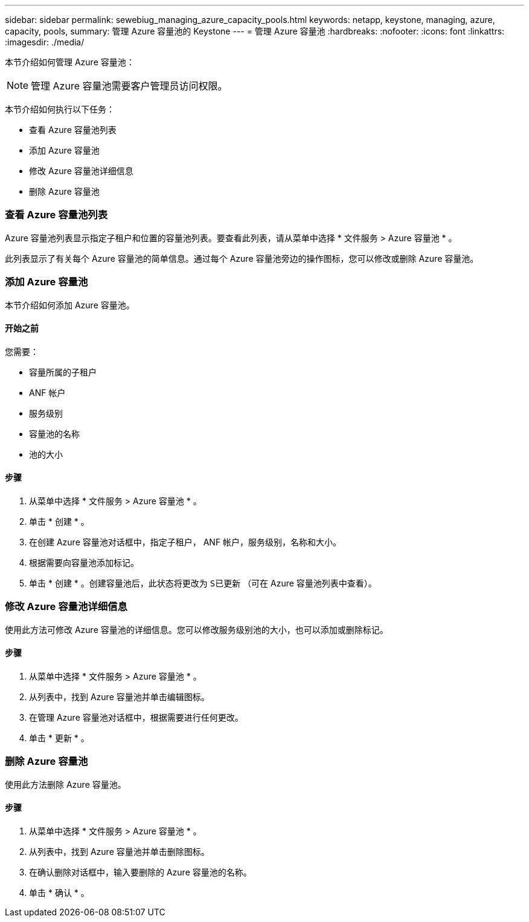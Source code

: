 ---
sidebar: sidebar 
permalink: sewebiug_managing_azure_capacity_pools.html 
keywords: netapp, keystone, managing, azure, capacity, pools, 
summary: 管理 Azure 容量池的 Keystone 
---
= 管理 Azure 容量池
:hardbreaks:
:nofooter: 
:icons: font
:linkattrs: 
:imagesdir: ./media/


[role="lead"]
本节介绍如何管理 Azure 容量池：


NOTE: 管理 Azure 容量池需要客户管理员访问权限。

本节介绍如何执行以下任务：

* 查看 Azure 容量池列表
* 添加 Azure 容量池
* 修改 Azure 容量池详细信息
* 删除 Azure 容量池




=== 查看 Azure 容量池列表

Azure 容量池列表显示指定子租户和位置的容量池列表。要查看此列表，请从菜单中选择 * 文件服务 > Azure 容量池 * 。

此列表显示了有关每个 Azure 容量池的简单信息。通过每个 Azure 容量池旁边的操作图标，您可以修改或删除 Azure 容量池。



=== 添加 Azure 容量池

本节介绍如何添加 Azure 容量池。



==== 开始之前

您需要：

* 容量所属的子租户
* ANF 帐户
* 服务级别
* 容量池的名称
* 池的大小




==== 步骤

. 从菜单中选择 * 文件服务 > Azure 容量池 * 。
. 单击 * 创建 * 。
. 在创建 Azure 容量池对话框中，指定子租户， ANF 帐户，服务级别，名称和大小。
. 根据需要向容量池添加标记。
. 单击 * 创建 * 。创建容量池后，此状态将更改为 `S已更新` （可在 Azure 容量池列表中查看）。




=== 修改 Azure 容量池详细信息

使用此方法可修改 Azure 容量池的详细信息。您可以修改服务级别池的大小，也可以添加或删除标记。



==== 步骤

. 从菜单中选择 * 文件服务 > Azure 容量池 * 。
. 从列表中，找到 Azure 容量池并单击编辑图标。
. 在管理 Azure 容量池对话框中，根据需要进行任何更改。
. 单击 * 更新 * 。




=== 删除 Azure 容量池

使用此方法删除 Azure 容量池。



==== 步骤

. 从菜单中选择 * 文件服务 > Azure 容量池 * 。
. 从列表中，找到 Azure 容量池并单击删除图标。
. 在确认删除对话框中，输入要删除的 Azure 容量池的名称。
. 单击 * 确认 * 。

